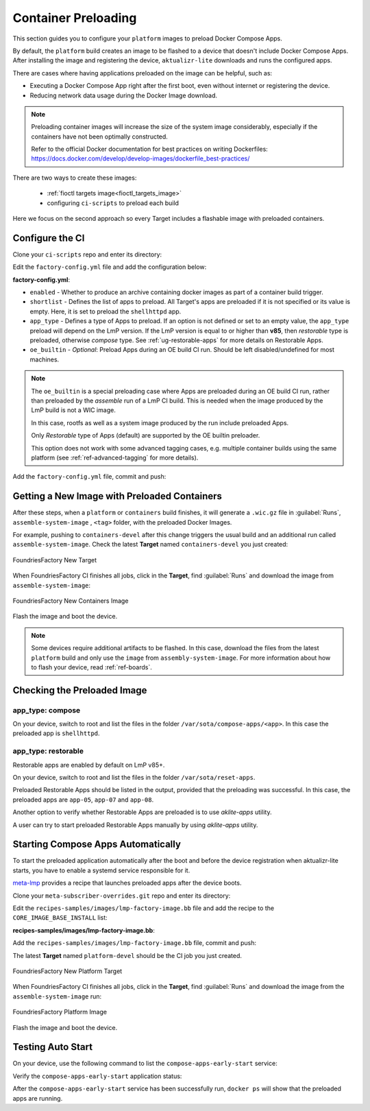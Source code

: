 .. _ug-container-preloading:

Container Preloading
====================

This section guides you to configure your ``platform`` images to preload Docker Compose Apps.

By default, the ``platform`` build creates an image to be flashed to a device that
doesn't include Docker Compose Apps. After installing the image and registering
the device, ``aktualizr-lite`` downloads and runs the configured apps.

There are cases where having applications preloaded on the image can be helpful, such as:

- Executing a Docker Compose App right after the first boot, even without internet or registering the device.
- Reducing network data usage during the Docker Image download.

.. note::

    Preloading container images will increase the size of the system image
    considerably, especially if the containers have not been optimally
    constructed.

    Refer to the official Docker documentation for best practices
    on writing Dockerfiles:
    https://docs.docker.com/develop/develop-images/dockerfile_best-practices/

There are two ways to create these images:

 * :ref:`fioctl targets image<fioctl_targets_image>`
 * configuring ``ci-scripts`` to preload each build

Here we focus on the second approach so every Target includes a flashable image with preloaded containers.

Configure the CI
----------------

Clone your ``ci-scripts`` repo and enter its directory:

.. prompt:: bash host:~$

    git clone https://source.foundries.io/factories/<factory>/ci-scripts.git
    cd ci-scripts

Edit the ``factory-config.yml`` file and add the configuration below:

**factory-config.yml**:

.. prompt:: text

      containers:
        preloaded_images:
         enabled: true
         app_type: <restorable|compose>
         shortlist: "shellhttpd"
         oe_builtin: <true|false>

- ``enabled`` -  Whether to produce an archive containing docker images as part of a container build trigger.
- ``shortlist`` - Defines the list of apps to preload. All Target's apps are preloaded if it is not specified or its value is empty. Here, it is set to preload the ``shellhttpd`` app.
- ``app_type`` - Defines a type of Apps to preload.
  If an option is not defined or set to an empty value, the ``app_type``  preload will depend on the LmP version. If the LmP version is equal to or higher than **v85**, then `restorable` type is preloaded, otherwise `compose` type.
  See :ref:`ug-restorable-apps` for more details on Restorable Apps.
- ``oe_builtin`` - *Optional*: Preload Apps during an OE build CI run. Should be left disabled/undefined for most machines.

.. note::
   The ``oe_builtin`` is a special preloading case where Apps are preloaded during an OE build CI run, rather than preloaded by the `assemble` run of a LmP CI build. This is needed when the image produced by the LmP build is not a WIC image.

   In this case, rootfs as well as a system image produced by the run include preloaded Apps.

   Only `Restorable` type of Apps (default) are supported by the OE builtin preloader.

   This option does not work with some advanced tagging cases, e.g. multiple container builds using the same platform (see :ref:`ref-advanced-tagging` for more details).

Add the ``factory-config.yml`` file, commit and push:

.. prompt:: bash host:~$, auto

    host:~$ git commit -m "Configure shellhttpd as preload app" factory-config.yml
    host:~$ git push

Getting a New Image with Preloaded Containers
----------------------------------------------

After these steps, when a ``platform`` or ``containers`` build finishes, it will
generate a ``.wic.gz`` file in :guilabel:`Runs`, ``assemble-system-image`` , ``<tag>`` folder, with the preloaded Docker Images.

For example, pushing to ``containers-devel`` after this change triggers the usual build and an additional run called ``assemble-system-image``. Check the latest **Target** named ``containers-devel`` you just created:

.. figure:: /_static/userguide/container-preloading/container-preloading-new-target.png
   :width: 900
   :align: center

   FoundriesFactory New Target

When FoundriesFactory CI finishes all jobs, click in the **Target**, find :guilabel:`Runs` and download the image from ``assemble-system-image``:

.. figure:: /_static/userguide/container-preloading/container-preloading-image.png
   :width: 900
   :align: center

   FoundriesFactory New Containers Image

Flash the image and boot the device.

.. note::

    Some devices require additional artifacts to be flashed.
    In this case, download the files from the latest ``platform`` build and only use the ``image`` from ``assembly-system-image``. 
    For more information about how to flash your device, read :ref:`ref-boards`.

Checking the Preloaded Image
----------------------------

app_type: compose
~~~~~~~~~~~~~~~~~

On your device, switch to root and list the files in the folder
``/var/sota/compose-apps/<app>``. In this case the preloaded app is ``shellhttpd``.

.. prompt:: bash device:~$

    sudo su
    ls /var/sota/compose-apps/shellhttpd

.. prompt:: text

    Dockerfile  docker-build.conf  docker-compose.yml  httpd.sh

app_type: restorable
~~~~~~~~~~~~~~~~~~~~

Restorable apps are enabled by default on LmP v85+.

On your device, switch to root and list the files in the folder
``/var/sota/reset-apps``.

.. prompt:: bash device:~$

    sudo su
    ls /var/sota/reset-apps/apps

.. prompt:: text

     app-05 app-07 app-08

Preloaded Restorable Apps should be listed in the output, provided that the preloading was successful. In this case, the preloaded apps are ``app-05``, ``app-07`` and ``app-08``.

Another option to verify whether Restorable Apps are preloaded is to use `aklite-apps` utility.

.. prompt:: bash device:~$

    sudo su
    aklite-apps ls

.. prompt:: text

     app-05
     app-07
     app-08

A user can try to start preloaded Restorable Apps manually by using `aklite-apps` utility.

.. prompt:: bash device:~$

    sudo su
    aklite-apps run [--apps <a comma separated list of Apps>]


Starting Compose Apps Automatically
-----------------------------------

To start the preloaded application automatically after the boot and before
the device registration when aktualizr-lite starts, you have to enable a systemd service
responsible for it.

meta-lmp_ provides a recipe that launches preloaded apps after the device boots.

Clone your ``meta-subscriber-overrides.git`` repo and enter its directory:

.. prompt:: bash host:~$

    git clone -b devel https://source.foundries.io/factories/<factory>/meta-subscriber-overrides.git
    cd meta-subscriber-overrides

Edit the ``recipes-samples/images/lmp-factory-image.bb`` file and add the recipe to the ``CORE_IMAGE_BASE_INSTALL`` list:

**recipes-samples/images/lmp-factory-image.bb**:

.. prompt:: text

     diff --git a/recipes-samples/images/lmp-factory-image.bb b/recipes-samples/images/lmp-factory-image.bb
     --- a/recipes-samples/images/lmp-factory-image.bb
     +++ b/recipes-samples/images/lmp-factory-image.bb
     @@ -30,6 +30,7 @@ CORE_IMAGE_BASE_INSTALL += " \
          networkmanager-nmcli \
          git \
          vim \
     +    compose-apps-early-start \
          packagegroup-core-full-cmdline-extended \
          ${@bb.utils.contains('LMP_DISABLE_GPLV3', '1', '', '${CORE_IMAGE_BASE_INSTALL_GPLV3}', d)} \
     "

Add the ``recipes-samples/images/lmp-factory-image.bb`` file, commit and push:

.. prompt:: bash host:~$, auto

    host:~$ git commit -m "compose-apps-early-start: Adding recipe" recipes-samples/images/lmp-factory-image.bb
    host:~$ git push

The latest **Target** named ``platform-devel`` should be the CI job you just created.

.. figure:: /_static/userguide/container-preloading/container-preloading-platform.png
   :width: 900
   :align: center

   FoundriesFactory New Platform Target

When FoundriesFactory CI finishes all jobs, click in the **Target**, find :guilabel:`Runs` and download the image from the ``assemble-system-image`` run:

.. figure:: /_static/userguide/container-preloading/container-preloading-platform-image.png
   :width: 900
   :align: center

   FoundriesFactory Platform Image

Flash the image and boot the device.

Testing Auto Start
------------------

On your device, use the following command to list the ``compose-apps-early-start``
service:

.. prompt:: bash device:~$

    systemctl list-unit-files | grep enabled | grep compose-apps-early-start

.. prompt:: text

    compose-apps-early-start.service           enabled         enabled

Verify the ``compose-apps-early-start`` application status:

.. prompt:: bash device:~$, auto

    device:~$  systemctl status compose-apps-early-start

.. prompt:: text

     compose-apps-early-start.service - Ensure apps are configured and running as early>
          Loaded: loaded (/usr/lib/systemd/system/compose-apps-early-start.service; enabl>
          Active: active (exited) since Wed 2021-03-24 10:25:43 UTC; 5 months 17 days ago
         Process: 750 ExecStart=/usr/bin/compose-apps-early-start (code=exited, status=0/>
        Main PID: 750 (code=exited, status=0/SUCCESS)

After the ``compose-apps-early-start`` service has been successfully run, ``docker ps`` will show that the preloaded apps are running.


.. _meta-lmp: https://github.com/foundriesio/meta-lmp/tree/main
